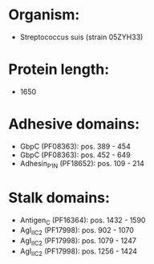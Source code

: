 * Organism:
- Streptococcus suis (strain 05ZYH33)
* Protein length:
- 1650
* Adhesive domains:
- GbpC (PF08363): pos. 389 - 454
- GbpC (PF08363): pos. 452 - 649
- Adhesin_P1_N (PF18652): pos. 109 - 214
* Stalk domains:
- Antigen_C (PF16364): pos. 1432 - 1590
- AgI_II_C2 (PF17998): pos. 902 - 1070
- AgI_II_C2 (PF17998): pos. 1079 - 1247
- AgI_II_C2 (PF17998): pos. 1256 - 1424

